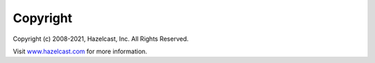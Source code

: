 Copyright
=========

Copyright (c) 2008-2021, Hazelcast, Inc. All Rights Reserved.

Visit `www.hazelcast.com <http://www.hazelcast.com>`__ for more
information.